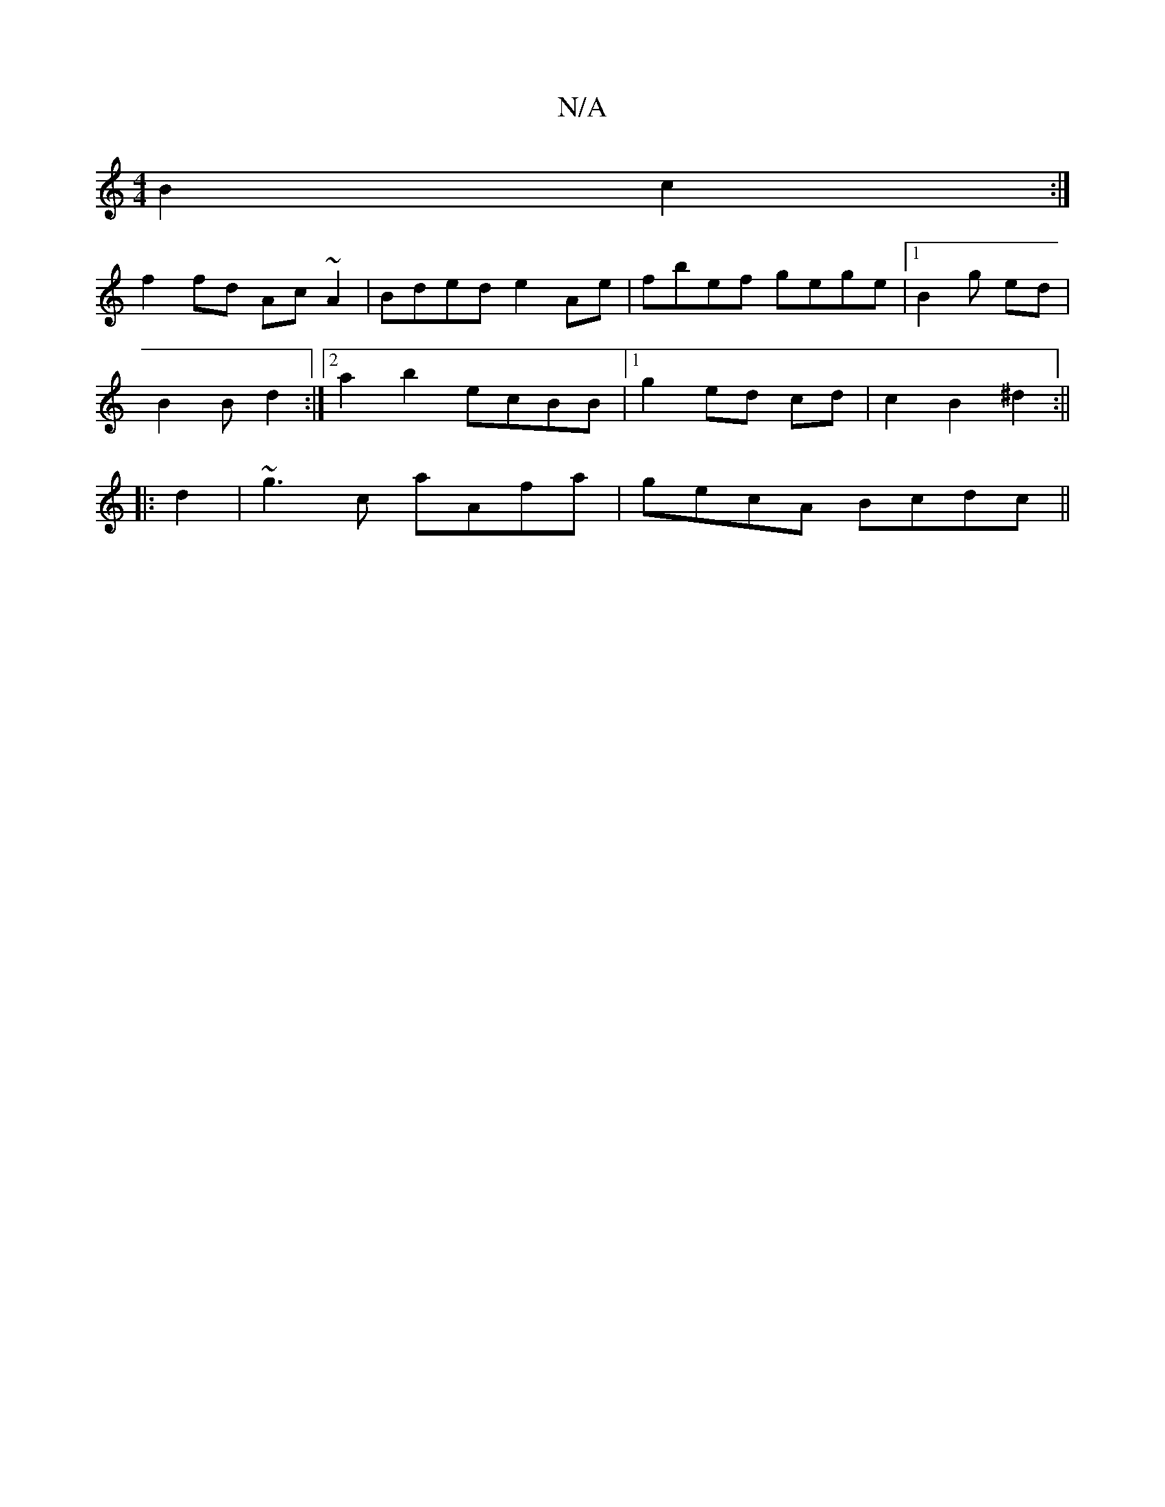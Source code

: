 X:1
T:N/A
M:4/4
R:N/A
K:Cmajor
B2 c2:|
f2 fd Ac~A2|Bded e2Ae|fbef gege|1 B2 g ed |
B2B d2:|2 a2 b2 ecBB|1 g2 ed cd|c2 B2 ^d2:||
|: d2|~g3c aAfa|gecA Bcdc ||

|: c2 dF E2 FA| d2ed B2eB | ADAc dcBA | G2AB BBdB|{BA}G G2 Bd |e2 ^ge dBA